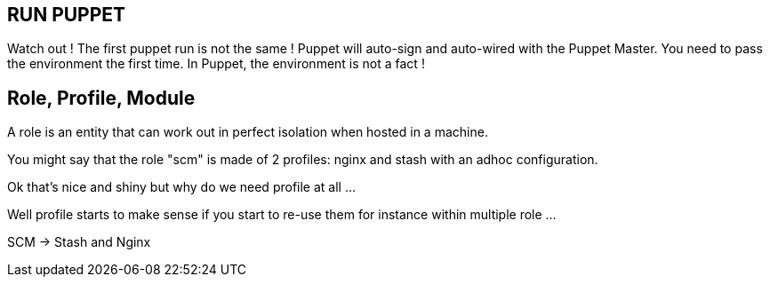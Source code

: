 
== RUN PUPPET

Watch out ! The first puppet run is not the same ! Puppet will auto-sign and auto-wired with the Puppet Master. You need to pass the environment the first time. In Puppet, the environment is not a fact !


== Role, Profile, Module

A role is an entity that can work out in perfect isolation when hosted in a machine.

You might say that the role "scm" is made of 2 profiles: nginx and stash with an adhoc configuration.

Ok that's nice and shiny but why do we need profile at all ...

Well profile starts to make sense if you start to re-use them for instance within multiple role ...

SCM -> Stash and Nginx
